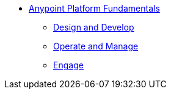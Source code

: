 // TOC File Mule Fundamentals 3.7


* link:/anypoint-fundamentals/[Anypoint Platform Fundamentals]
** link:/anypoint-fundamentals/design-and-develop[Design and Develop]
** link:/anypoint-fundamentals/operate-and-manage[Operate and Manage]
** link:/anypoint-fundamentals/engage[Engage]
